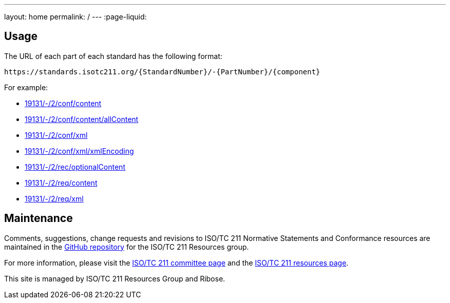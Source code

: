 ---
layout: home
permalink: /
---
:page-liquid:

[.section]
== Usage

The URL of each part of each standard has the following format:

[source]
--
https://standards.isotc211.org/{StandardNumber}/-{PartNumber}/{component}
--

For example:

* link:19131/-/2/conf/content[]
* link:19131/-/2/conf/content/allContent[]
* link:19131/-/2/conf/xml[]
* link:19131/-/2/conf/xml/xmlEncoding[]
* link:19131/-/2/rec/optionalContent[]
* link:19131/-/2/req/content[]
* link:19131/-/2/req/xml[]


[.section]
== Maintenance

Comments, suggestions, change requests and revisions
to ISO/TC 211 Normative Statements and Conformance resources
are maintained in the https://github.com/ISO-TC211/standards.isotc211.org[GitHub repository]
for the ISO/TC 211 Resources group.

For more information, please visit
the https://committee.iso.org/home/tc211[ISO/TC 211 committee page] and
the https://www.isotc211.org[ISO/TC 211 resources page].

This site is managed by ISO/TC 211 Resources Group and Ribose.
